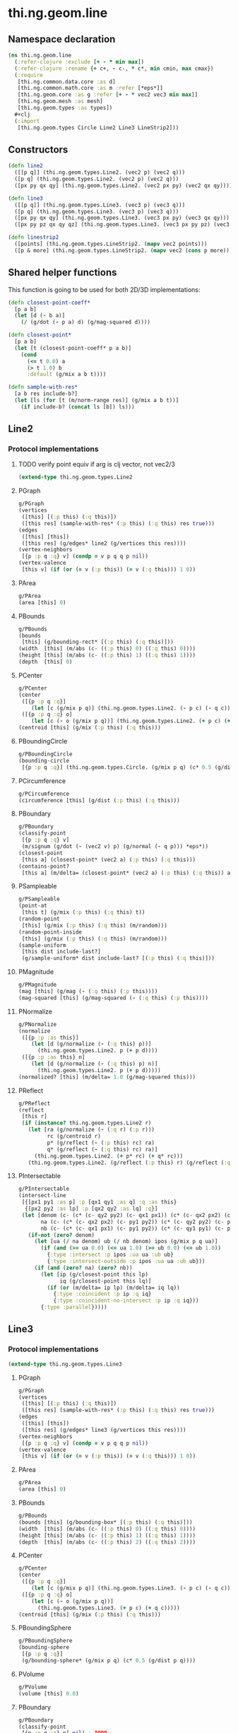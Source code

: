 #+SEQ_TODO:       TODO(t) INPROGRESS(i) WAITING(w@) | DONE(d) CANCELED(c@)
#+TAGS:           Write(w) Update(u) Fix(f) Check(c) noexport(n)
#+EXPORT_EXCLUDE_TAGS: noexport

* thi.ng.geom.line
** Namespace declaration
#+BEGIN_SRC clojure :tangle babel/src-cljx/thi/ng/geom/line.cljx :mkdirp yes :padline no
  (ns thi.ng.geom.line
    (:refer-clojure :exclude [+ - * min max])
    (:refer-clojure :rename {+ c+, - c-, * c*, min cmin, max cmax})
    (:require
     [thi.ng.common.data.core :as d]
     [thi.ng.common.math.core :as m :refer [*eps*]]
     [thi.ng.geom.core :as g :refer [+ - * vec2 vec3 min max]]
     [thi.ng.geom.mesh :as mesh]
     [thi.ng.geom.types :as types])
    ,#+clj
    (:import
     [thi.ng.geom.types Circle Line2 Line3 LineStrip2]))
#+END_SRC
** Constructors
#+BEGIN_SRC clojure :tangle babel/src-cljx/thi/ng/geom/line.cljx
  (defn line2
    ([[p q]] (thi.ng.geom.types.Line2. (vec2 p) (vec2 q)))
    ([p q] (thi.ng.geom.types.Line2. (vec2 p) (vec2 q)))
    ([px py qx qy] (thi.ng.geom.types.Line2. (vec2 px py) (vec2 qx qy))))

  (defn line3
    ([[p q]] (thi.ng.geom.types.Line3. (vec3 p) (vec3 q)))
    ([p q] (thi.ng.geom.types.Line3. (vec3 p) (vec3 q)))
    ([px py qx qy] (thi.ng.geom.types.Line3. (vec3 px py) (vec3 qx qy)))
    ([px py pz qx qy qz] (thi.ng.geom.types.Line3. (vec3 px py pz) (vec3 qx qy qz))))

  (defn linestrip2
    ([points] (thi.ng.geom.types.LineStrip2. (mapv vec2 points)))
    ([p & more] (thi.ng.geom.types.LineStrip2. (mapv vec2 (cons p more)))))
#+END_SRC
** Shared helper functions
    This function is going to be used for both 2D/3D implementations:
#+BEGIN_SRC clojure :tangle babel/src-cljx/thi/ng/geom/line.cljx
  (defn closest-point-coeff*
    [p a b]
    (let [d (- b a)]
      (/ (g/dot (- p a) d) (g/mag-squared d))))
  
  (defn closest-point*
    [p a b]
    (let [t (closest-point-coeff* p a b)]
      (cond
        (<= t 0.0) a
        (> t 1.0) b
        :default (g/mix a b t))))
  
  (defn sample-with-res*
    [a b res include-b?]
    (let [ls (for [t (m/norm-range res)] (g/mix a b t))]
      (if include-b? (concat ls [b]) ls)))
#+END_SRC
** Line2
*** Protocol implementations
**** TODO verify point equiv if arg is clj vector, not vec2/3
#+BEGIN_SRC clojure :tangle babel/src-cljx/thi/ng/geom/line.cljx
  (extend-type thi.ng.geom.types.Line2
#+END_SRC
**** PGraph
#+BEGIN_SRC clojure :tangle babel/src-cljx/thi/ng/geom/line.cljx
  g/PGraph
  (vertices
   ([this] [(:p this) (:q this)])
   ([this res] (sample-with-res* (:p this) (:q this) res true)))
  (edges
   ([this] [this])
   ([this res] (g/edges* line2 (g/vertices this res))))
  (vertex-neighbors
   [{p :p q :q} v] (condp = v p q q p nil))
  (vertex-valence
   [this v] (if (or (= v (:p this)) (= v (:q this))) 1 0))
#+END_SRC
**** PArea
#+BEGIN_SRC clojure :tangle babel/src-cljx/thi/ng/geom/line.cljx
  g/PArea
  (area [this] 0)
#+END_SRC
**** PBounds
#+BEGIN_SRC clojure :tangle babel/src-cljx/thi/ng/geom/line.cljx
  g/PBounds
  (bounds
   [this] (g/bounding-rect* [(:p this) (:q this)]))
  (width  [this] (m/abs (c- ((:p this) 0) ((:q this) 0))))
  (height [this] (m/abs (c- ((:p this) 1) ((:q this) 1))))
  (depth  [this] 0)
#+END_SRC
**** PCenter
#+BEGIN_SRC clojure :tangle babel/src-cljx/thi/ng/geom/line.cljx
  g/PCenter
  (center
   ([{p :p q :q}]
      (let [c (g/mix p q)] (thi.ng.geom.types.Line2. (- p c) (- q c))))
   ([{p :p q :q} o]
      (let [c (- o (g/mix p q))] (thi.ng.geom.types.Line2. (+ p c) (+ q c)))))
  (centroid [this] (g/mix (:p this) (:q this)))
#+END_SRC
**** PBoundingCircle
#+BEGIN_SRC clojure :tangle babel/src-cljx/thi/ng/geom/line.cljx
  g/PBoundingCircle
  (bounding-circle
   [{p :p q :q}] (thi.ng.geom.types.Circle. (g/mix p q) (c* 0.5 (g/dist p q))))
#+END_SRC
**** PCircumference
#+BEGIN_SRC clojure :tangle babel/src-cljx/thi/ng/geom/line.cljx
  g/PCircumference
  (circumference [this] (g/dist (:p this) (:q this)))
#+END_SRC
**** PBoundary
#+BEGIN_SRC clojure :tangle babel/src-cljx/thi/ng/geom/line.cljx
  g/PBoundary
  (classify-point
   [{p :p q :q} v]
   (m/signum (g/dot (- (vec2 v) p) (g/normal (- q p))) *eps*))
  (closest-point
   [this a] (closest-point* (vec2 a) (:p this) (:q this)))
  (contains-point?
   [this a] (m/delta= (closest-point* (vec2 a) (:p this) (:q this)) a *eps*))
#+END_SRC
**** PSampleable
#+BEGIN_SRC clojure :tangle babel/src-cljx/thi/ng/geom/line.cljx
  g/PSampleable
  (point-at
   [this t] (g/mix (:p this) (:q this) t))
  (random-point
   [this] (g/mix (:p this) (:q this) (m/random)))
  (random-point-inside
   [this] (g/mix (:p this) (:q this) (m/random)))
  (sample-uniform
   [this dist include-last?]
   (g/sample-uniform* dist include-last? [(:p this) (:q this)]))
#+END_SRC
**** PMagnitude
#+BEGIN_SRC clojure :tangle babel/src-cljx/thi/ng/geom/line.cljx
  g/PMagnitude
  (mag [this] (g/mag (- (:q this) (:p this))))
  (mag-squared [this] (g/mag-squared (- (:q this) (:p this))))
#+END_SRC
**** PNormalize
#+BEGIN_SRC clojure :tangle babel/src-cljx/thi/ng/geom/line.cljx
  g/PNormalize
  (normalize
   ([{p :p :as this}]
      (let [d (g/normalize (- (:q this) p))]
        (thi.ng.geom.types.Line2. p (+ p d))))
   ([{p :p :as this} n]
      (let [d (g/normalize (- (:q this) p) n)]
        (thi.ng.geom.types.Line2. p (+ p d)))))
  (normalized? [this] (m/delta= 1.0 (g/mag-squared this)))
#+END_SRC
**** PReflect
#+BEGIN_SRC clojure :tangle babel/src-cljx/thi/ng/geom/line.cljx
  g/PReflect
  (reflect
   [this r]
   (if (instance? thi.ng.geom.types.Line2 r)
     (let [ra (g/normalize (- (:q r) (:p r)))
           rc (g/centroid r)
           p* (g/reflect (- (:p this) rc) ra)
           q* (g/reflect (- (:q this) rc) ra)]
       (thi.ng.geom.types.Line2. (+ p* rc) (+ q* rc)))
     (thi.ng.geom.types.Line2. (g/reflect (:p this) r) (g/reflect (:q this) r))))
#+END_SRC
**** PIntersectable
#+BEGIN_SRC clojure :tangle babel/src-cljx/thi/ng/geom/line.cljx
  g/PIntersectable
  (intersect-line
   [{[px1 py1 :as p] :p [qx1 qy1 :as q] :q :as this}
    {[px2 py2 :as lp] :p [qx2 qy2 :as lq] :q}]
   (let [denom (c- (c* (c- qy2 py2) (c- qx1 px1)) (c* (c- qx2 px2) (c- qy1 py1)))
         na (c- (c* (c- qx2 px2) (c- py1 py2)) (c* (c- qy2 py2) (c- px1 px2)))
         nb (c- (c* (c- qx1 px1) (c- py1 py2)) (c* (c- qy1 py1) (c- px1 px2)))]
     (if-not (zero? denom)
       (let [ua (/ na denom) ub (/ nb denom) ipos (g/mix p q ua)]
         (if (and (>= ua 0.0) (<= ua 1.0) (>= ub 0.0) (<= ub 1.0))
           {:type :intersect :p ipos :ua ua :ub ub}
           {:type :intersect-outside :p ipos :ua ua :ub ub}))
       (if (and (zero? na) (zero? nb))
         (let [ip (g/closest-point this lp)
               iq (g/closest-point this lq)]
           (if (or (m/delta= ip lp) (m/delta= iq lq))
             {:type :coincident :p ip :q iq}
             {:type :coincident-no-intersect :p ip :q iq}))
         {:type :parallel}))))
#+END_SRC
**** End of implementations                                        :noexport:
#+BEGIN_SRC clojure :tangle babel/src-cljx/thi/ng/geom/line.cljx
  )
#+END_SRC
** Line3
*** Protocol implementations
#+BEGIN_SRC clojure :tangle babel/src-cljx/thi/ng/geom/line.cljx
  (extend-type thi.ng.geom.types.Line3
#+END_SRC
**** PGraph
#+BEGIN_SRC clojure :tangle babel/src-cljx/thi/ng/geom/line.cljx
  g/PGraph
  (vertices
   ([this] [(:p this) (:q this)])
   ([this res] (sample-with-res* (:p this) (:q this) res true)))
  (edges
   ([this] [this])
   ([this res] (g/edges* line3 (g/vertices this res))))
  (vertex-neighbors
   [{p :p q :q} v] (condp = v p q q p nil))
  (vertex-valence
   [this v] (if (or (= v (:p this)) (= v (:q this))) 1 0))
#+END_SRC
**** PArea
#+BEGIN_SRC clojure :tangle babel/src-cljx/thi/ng/geom/line.cljx
g/PArea
(area [this] 0)
#+END_SRC
**** PBounds
#+BEGIN_SRC clojure :tangle babel/src-cljx/thi/ng/geom/line.cljx
g/PBounds
(bounds [this] (g/bounding-box* [(:p this) (:q this)]))
(width  [this] (m/abs (c- ((:p this) 0) ((:q this) 0))))
(height [this] (m/abs (c- ((:p this) 1) ((:q this) 1))))
(depth  [this] (m/abs (c- ((:p this) 2) ((:q this) 2))))
#+END_SRC
**** PCenter
#+BEGIN_SRC clojure :tangle babel/src-cljx/thi/ng/geom/line.cljx
g/PCenter
(center
 ([{p :p q :q}]
    (let [c (g/mix p q)] (thi.ng.geom.types.Line3. (- p c) (- q c))))
 ([{p :p q :q} o]
    (let [c (- o (g/mix p q))]
      (thi.ng.geom.types.Line3. (+ p c) (+ q c)))))
(centroid [this] (g/mix (:p this) (:q this)))
#+END_SRC
**** PBoundingSphere
#+BEGIN_SRC clojure :tangle babel/src-cljx/thi/ng/geom/line.cljx
  g/PBoundingSphere
  (bounding-sphere
   [{p :p q :q}]
   (g/bounding-sphere* (g/mix p q) (c* 0.5 (g/dist p q))))
#+END_SRC
**** PVolume
#+BEGIN_SRC clojure :tangle babel/src-cljx/thi/ng/geom/line.cljx
  g/PVolume
  (volume [this] 0.0)
#+END_SRC
**** PBoundary
#+BEGIN_SRC clojure :tangle babel/src-cljx/thi/ng/geom/line.cljx
  g/PBoundary
  (classify-point
   [{p :p q :q} p] nil) ; TODO
  (closest-point
   [this a] (closest-point* (vec3 a) (:p this) (:q this)))
  (contains-point?
   [this a] (m/delta= (closest-point* (vec3 a) (:p this) (:q this)) a *eps*))
#+END_SRC
**** PSampleable
#+BEGIN_SRC clojure :tangle babel/src-cljx/thi/ng/geom/line.cljx
  g/PSampleable
  (point-at
   [this t] (g/mix (:p this) (:q this) t))
  (random-point
   [this] (g/mix (:p this) (:q this) (m/random)))
  (random-point-inside
   [this] (g/mix (:p this) (:q this) (m/random)))
#+END_SRC
**** PMagnitude
#+BEGIN_SRC clojure :tangle babel/src-cljx/thi/ng/geom/line.cljx
  g/PMagnitude
  (mag [this] (g/mag (- (:q this) (:p this))))
  (mag-squared [this] (g/mag-squared (- (:q this) (:p this))))
#+END_SRC
**** PNormalize
#+BEGIN_SRC clojure :tangle babel/src-cljx/thi/ng/geom/line.cljx
  g/PNormalize
  (normalize
   ([{p :p :as this}]
      (let [d (g/normalize (- (:q this) p))]
        (thi.ng.geom.types.Line3. p (+ p d))))
   ([{p :p :as this} n]
      (let [d (g/normalize (- (:q this) p) n)]
        (thi.ng.geom.types.Line3. p (+ p d)))))
  (normalized? [this] (m/delta= 1.0 (g/mag-squared this)))
#+END_SRC
**** PReflect
#+BEGIN_SRC clojure :tangle babel/src-cljx/thi/ng/geom/line.cljx
  g/PReflect
  (reflect [this r]
   (thi.ng.geom.types.Line3. (g/reflect (:p this) r) (g/reflect (:q this) r)))
#+END_SRC
**** TODO PIntersectable
#+BEGIN_SRC clojure :tangle babel/src-cljx/thi/ng/geom/line.cljx

#+END_SRC
**** End of implementations                                        :noexport:
#+BEGIN_SRC clojure :tangle babel/src-cljx/thi/ng/geom/line.cljx
  )
#+END_SRC
** TODO LineStrip2
*** Protocol implementations
#+BEGIN_SRC clojure :tangle babel/src-cljx/thi/ng/geom/line.cljx
  (extend-type thi.ng.geom.types.LineStrip2
#+END_SRC
**** PGraph
#+BEGIN_SRC clojure :tangle babel/src-cljx/thi/ng/geom/line.cljx
  g/PGraph
  (vertices
   ([this] (:points this))
   ([{points :points} res]
      (map #(g/point-at* % points) (m/norm-range res))))
  (edges
   ([this] (g/edges* line2 (g/vertices this)))
   ([this res] (g/edges* line2 (g/vertices this res))))
  (vertex-neighbors
   [this v] (d/neighbors v (:points this)))
  (vertex-valence
   [this v] (if-let [p (d/neighbors v (:points this))]
              (let [points (:points this)]
                (if (or (= p (first points)) (= p (peek points)))
                  1 2))
              0))
#+END_SRC
**** PArea
#+BEGIN_SRC clojure :tangle babel/src-cljx/thi/ng/geom/line.cljx
g/PArea
(area [this] 0)
#+END_SRC
**** PBounds
#+BEGIN_SRC clojure :tangle babel/src-cljx/thi/ng/geom/line.cljx
g/PBounds
(bounds [this] (g/bounding-rect* (:points this)))
(width [this] (g/axis-range* 0 (:points this)))
(height [this] (g/axis-range* 1 (:points this)))
(depth [this] 0)
#+END_SRC
**** PCenter
#+BEGIN_SRC clojure :tangle babel/src-cljx/thi/ng/geom/line.cljx
g/PCenter
(center
 ([this] (g/translate this (g/invert (g/centroid this))))
 ([this o] (g/translate this (g/sub (vec2 o) (g/centroid this)))))
(centroid [this] (g/centroid* (:points this)))
#+END_SRC
**** PBoundingCircle
#+BEGIN_SRC clojure :tangle babel/src-cljx/thi/ng/geom/line.cljx
g/PBoundingCircle
(bounding-circle
 [this] (g/bounding-circle* (g/centroid this) (:points this)))
#+END_SRC
**** PCircumference
#+BEGIN_SRC clojure :tangle babel/src-cljx/thi/ng/geom/line.cljx
g/PCircumference
(circumference
 [{points :points}] (d/reduce-pairs c+ g/dist (concat points [(first points)])))
#+END_SRC
**** TODO PBoundary
#+BEGIN_SRC clojure :tangle babel/src-cljx/thi/ng/geom/line.cljx
  g/PBoundary
  (classify-point [this v])
  (closest-point [this a])
  (contains-point? [this a])
#+END_SRC
**** PSampleable
#+BEGIN_SRC clojure :tangle babel/src-cljx/thi/ng/geom/line.cljx
  g/PSampleable
  (point-at
   [this t] (g/point-at* t (:points this) nil))
  (random-point
   [this] (g/point-at* (m/random) (:points this) nil))
  (random-point-inside
   [this] (g/point-at* (m/random) (:points this) nil))
  (sample-uniform
   [this udist include-last?]
   (g/sample-uniform* udist include-last? (:points this)))
#+END_SRC
**** PMagnitude
#+BEGIN_SRC clojure :tangle babel/src-cljx/thi/ng/geom/line.cljx
  g/PMagnitude
  (mag
   [this]
   (->> (:points this)
        (d/successive-nth 2)
        (map #(g/dist (% 0) (% 1)))
        (reduce c+)))
  (mag-squared [this]
   (->> (:points this)
        (d/successive-nth 2)
        (map #(g/dist-squared (% 0) (% 1)))
        (reduce c+)))
#+END_SRC
**** PReflect
#+BEGIN_SRC clojure :tangle babel/src-cljx/thi/ng/geom/line.cljx
  g/PReflect
  (reflect
   [this r]
   (thi.ng.geom.types.LineStrip2. (mapv #(g/reflect % r) (:points this))))
#+END_SRC
**** TODO PIntersectable
#+BEGIN_SRC clojure :tangle babel/src-cljx/thi/ng/geom/line.cljx
  g/PIntersectable
  (intersect-line [this l])
#+END_SRC
**** TODO PTransformable
#+BEGIN_SRC clojure :tangle babel/src-cljx/thi/ng/geom/line.cljx
  g/PTransformable
  (scale
   ([this s] (thi.ng.geom.types.LineStrip2. (mapv #(* % s) (:points this))))
   ([this sx sy] (thi.ng.geom.types.LineStrip2. (mapv #(* % sx sy) (:points this)))))
  (scale-size
   [this s]
   (let [c (g/centroid this)]
     (thi.ng.geom.types.LineStrip2.
      (mapv #(-> % (- c) (g/madd s c)) (:points this)))))
  (translate
   [this t] (thi.ng.geom.types.LineStrip2. (mapv #(+ % t) (:points this))))
#+END_SRC
**** TODO PExtrudeable
#+BEGIN_SRC clojure :tangle babel/src-cljx/thi/ng/geom/line.cljx
  g/PExtrudeable
  (extrude
   [{points :points :as this}
    {:keys [depth scale] :or {depth 1.0 scale 1.0}}]
   (let [tpoints (if (= 1.0 scale) points (:points (g/scale-size this scale)))
         off (vec3 0 0 depth)
         bottom (map vec3 points)
         top (map #(+ off %) tpoints)]
     (apply mesh/mesh3
            (mapcat
             (fn [[a1 a2] [b1 b2]] [[b1 a1 a2] [b2 b1 a2]])
             (d/successive-nth 2 bottom)
             (d/successive-nth 2 top)))))
#+END_SRC
**** End of implementations                                        :noexport:
#+BEGIN_SRC clojure :tangle babel/src-cljx/thi/ng/geom/line.cljx
  )
#+END_SRC
